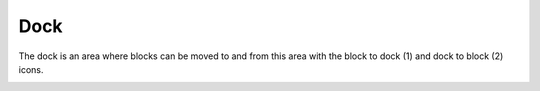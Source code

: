 .. _dock:

Dock
=====
The dock is an area where blocks can be moved to and from this area with the block to dock (1) and dock to block (2) icons.

.. image:: _images/dock.png

.. image:: _images/undock.png

